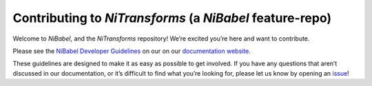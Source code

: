 Contributing to *NiTransforms* (a *NiBabel* feature-repo)
=========================================================
Welcome to *NiBabel*, and the *NiTransforms* repository! We’re excited
you’re here and want to contribute.

Please see the `NiBabel Developer
Guidelines <https://nipy.org/nibabel/devel/devguide.html>`__ on our on
our `documentation website <https://nipy.org/nibabel>`__.

These guidelines are designed to make it as easy as possible to get
involved. If you have any questions that aren’t discussed in our
documentation, or it’s difficult to find what you’re looking for, please
let us know by opening an
`issue <https://github.com/poldracklab/fmriprep/issues>`__!
